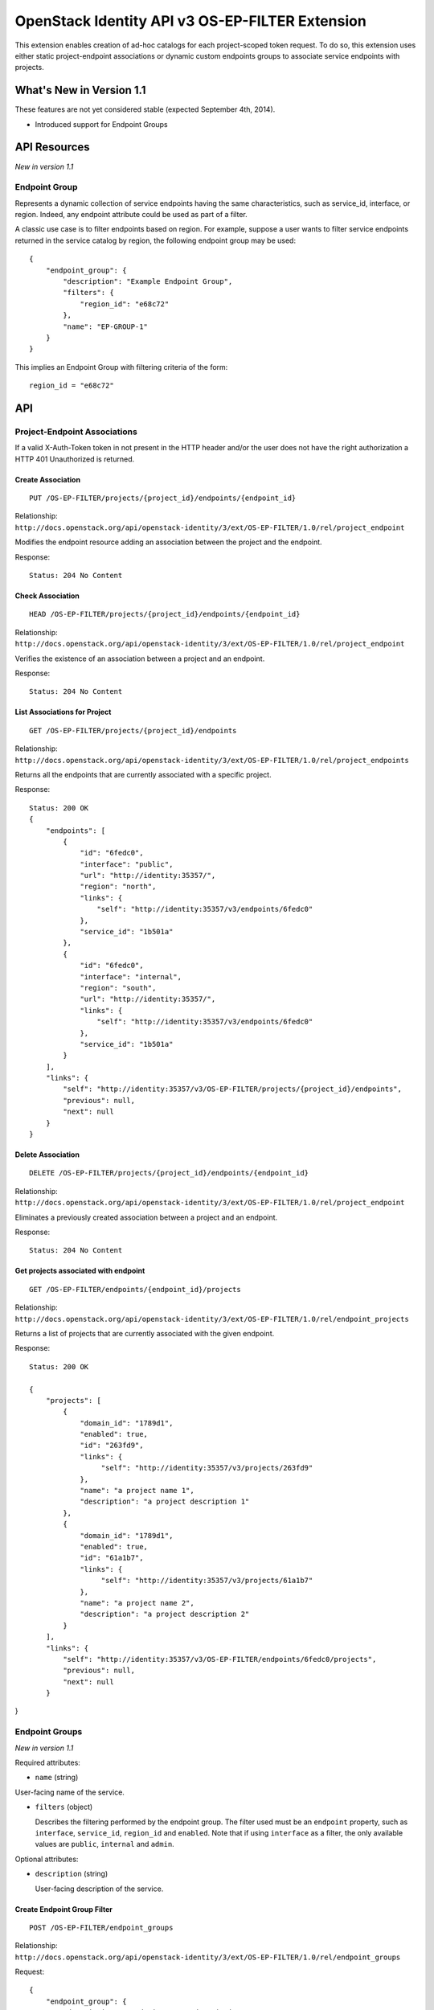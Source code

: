 OpenStack Identity API v3 OS-EP-FILTER Extension
================================================

This extension enables creation of ad-hoc catalogs for each project-scoped
token request. To do so, this extension uses either static project-endpoint
associations or dynamic custom endpoints groups to associate service endpoints
with projects.

What's New in Version 1.1
-------------------------

These features are not yet considered stable (expected September 4th,
2014).

-  Introduced support for Endpoint Groups

API Resources
-------------

*New in version 1.1*

Endpoint Group
~~~~~~~~~~~~~~

Represents a dynamic collection of service endpoints having the same
characteristics, such as service\_id, interface, or region. Indeed, any
endpoint attribute could be used as part of a filter.

A classic use case is to filter endpoints based on region. For example, suppose
a user wants to filter service endpoints returned in the service catalog by
region, the following endpoint group may be used:

::

    {
        "endpoint_group": {
            "description": "Example Endpoint Group",
            "filters": {
                "region_id": "e68c72"
            },
            "name": "EP-GROUP-1"
        }
    }

This implies an Endpoint Group with filtering criteria of the form:

::

    region_id = "e68c72"

API
---

Project-Endpoint Associations
~~~~~~~~~~~~~~~~~~~~~~~~~~~~~

If a valid X-Auth-Token token in not present in the HTTP header and/or the user
does not have the right authorization a HTTP 401 Unauthorized is returned.

Create Association
^^^^^^^^^^^^^^^^^^

::

    PUT /OS-EP-FILTER/projects/{project_id}/endpoints/{endpoint_id}

Relationship:
``http://docs.openstack.org/api/openstack-identity/3/ext/OS-EP-FILTER/1.0/rel/project_endpoint``

Modifies the endpoint resource adding an association between the project and
the endpoint.

Response:

::

    Status: 204 No Content

Check Association
^^^^^^^^^^^^^^^^^

::

    HEAD /OS-EP-FILTER/projects/{project_id}/endpoints/{endpoint_id}

Relationship:
``http://docs.openstack.org/api/openstack-identity/3/ext/OS-EP-FILTER/1.0/rel/project_endpoint``

Verifies the existence of an association between a project and an endpoint.

Response:

::

    Status: 204 No Content

List Associations for Project
^^^^^^^^^^^^^^^^^^^^^^^^^^^^^

::

    GET /OS-EP-FILTER/projects/{project_id}/endpoints

Relationship:
``http://docs.openstack.org/api/openstack-identity/3/ext/OS-EP-FILTER/1.0/rel/project_endpoints``

Returns all the endpoints that are currently associated with a specific
project.

Response:

::

    Status: 200 OK
    {
        "endpoints": [
            {
                "id": "6fedc0",
                "interface": "public",
                "url": "http://identity:35357/",
                "region": "north",
                "links": {
                    "self": "http://identity:35357/v3/endpoints/6fedc0"
                },
                "service_id": "1b501a"
            },
            {
                "id": "6fedc0",
                "interface": "internal",
                "region": "south",
                "url": "http://identity:35357/",
                "links": {
                    "self": "http://identity:35357/v3/endpoints/6fedc0"
                },
                "service_id": "1b501a"
            }
        ],
        "links": {
            "self": "http://identity:35357/v3/OS-EP-FILTER/projects/{project_id}/endpoints",
            "previous": null,
            "next": null
        }
    }

Delete Association
^^^^^^^^^^^^^^^^^^

::

    DELETE /OS-EP-FILTER/projects/{project_id}/endpoints/{endpoint_id}

Relationship:
``http://docs.openstack.org/api/openstack-identity/3/ext/OS-EP-FILTER/1.0/rel/project_endpoint``

Eliminates a previously created association between a project and an endpoint.

Response:

::

    Status: 204 No Content

Get projects associated with endpoint
^^^^^^^^^^^^^^^^^^^^^^^^^^^^^^^^^^^^^

::

    GET /OS-EP-FILTER/endpoints/{endpoint_id}/projects

Relationship:
``http://docs.openstack.org/api/openstack-identity/3/ext/OS-EP-FILTER/1.0/rel/endpoint_projects``

Returns a list of projects that are currently associated with the given
endpoint.

Response:

::

    Status: 200 OK

    {
        "projects": [
            {
                "domain_id": "1789d1",
                "enabled": true,
                "id": "263fd9",
                "links": {
                     "self": "http://identity:35357/v3/projects/263fd9"
                },
                "name": "a project name 1",
                "description": "a project description 1"
            },
            {
                "domain_id": "1789d1",
                "enabled": true,
                "id": "61a1b7",
                "links": {
                     "self": "http://identity:35357/v3/projects/61a1b7"
                },
                "name": "a project name 2",
                "description": "a project description 2"
            }
        ],
        "links": {
            "self": "http://identity:35357/v3/OS-EP-FILTER/endpoints/6fedc0/projects",
            "previous": null,
            "next": null
        }

}

Endpoint Groups
~~~~~~~~~~~~~~~

*New in version 1.1*

Required attributes:

- ``name`` (string)

User-facing name of the service.

- ``filters`` (object)

  Describes the filtering performed by the endpoint group. The filter used must
  be an ``endpoint`` property, such as ``interface``, ``service_id``,
  ``region_id`` and ``enabled``. Note that if using ``interface`` as a filter,
  the only available values are ``public``, ``internal`` and ``admin``.

Optional attributes:

- ``description`` (string)

  User-facing description of the service.

Create Endpoint Group Filter
^^^^^^^^^^^^^^^^^^^^^^^^^^^^

::

    POST /OS-EP-FILTER/endpoint_groups

Relationship:
``http://docs.openstack.org/api/openstack-identity/3/ext/OS-EP-FILTER/1.0/rel/endpoint_groups``

Request:

::

    {
        "endpoint_group": {
            "description": "endpoint group description",
            "filters": {
                "interface": "admin",
                "service_id": "1b501a"
            }
            "name": "endpoint group name",
        }
    }

Response:

::

    Status: 201 Created

    {
        "endpoint_group": {
            "description": "endpoint group description",
             "filters": {
                "interface": "admin",
                "service_id": "1b501a"
            },
            "id": "ac4861",
            "links": {
                "self": "http://localhost:35357/v3/OS-EP-FILTER/endpoint_groups/ac4861"
            },
            "name": "endpoint group name"
        }
    }

Get Endpoint Group
^^^^^^^^^^^^^^^^^^

::

    GET /OS-EP-FILTER/endpoint_groups/{endpoint_group_id}

Relationship:
``http://docs.openstack.org/api/openstack-identity/3/ext/OS-EP-FILTER/1.0/rel/endpoint_group``

Response:

::

    Status: 200 OK

    {
        "endpoint_group": {
            "description": "endpoint group description",
            "filters": {
                "interface": "admin",
                "service_id": "1b501a"
            },
            "id": "ac4861",
            "links": {
                "self": "http://localhost:35357/v3/OS-EP-FILTER/endpoint_groups/ac4861"
            },
            "name": "endpoint group name"
        }
    }

Check Endpoint Group
^^^^^^^^^^^^^^^^^^^^

::

    HEAD /OS-EP-FILTER/endpoint_groups/{endpoint_group_id}

Relationship:
``http://docs.openstack.org/api/openstack-identity/3/ext/OS-EP-FILTER/1.0/rel/endpoint_group``

Response:

::

    Status: 200 OK

Update Endpoint Group
^^^^^^^^^^^^^^^^^^^^^

::

    PATCH /OS-EP-FILTER/endpoint_groups/{endpoint_group_id}

Relationship:
``http://docs.openstack.org/api/openstack-identity/3/ext/OS-EP-FILTER/1.0/rel/endpoint_group``

The request block is the same as the one for create endpoint group, except that
only the attributes that are being updated need to be included.

Request:

::

    {
        "endpoint_group": {
            "description": "endpoint group description",
            "filters": {
                "interface": "admin",
                "service_id": "1b501a"
            },
            "name": "endpoint group name"
        }
    }

Response:

::

    Status: 200 OK

    {
        "endpoint_group": {
            "description": "endpoint group description",
            "filters": {
                "interface": "admin",
                "service_id": "1b501a"
            },
            "id": "ac4861",
            "links": {
                "self": "http://localhost:35357/v3/OS-EP-FILTER/endpoint_groups/ac4861"
            },
            "name": "endpoint group name"
        }
    }

Remove Endpoint Group
^^^^^^^^^^^^^^^^^^^^^

::

    DELETE /OS-EP-FILTER/endpoint_groups/{endpoint_group_id}

Relationship:
``http://docs.openstack.org/api/openstack-identity/3/ext/OS-EP-FILTER/1.0/rel/endpoint_group``

Response:

::

    Status: 204 No Content

List All Endpoint Groups
^^^^^^^^^^^^^^^^^^^^^^^^

::

    GET /OS-EP-FILTER/endpoint_groups

Relationship:
``http://docs.openstack.org/api/openstack-identity/3/ext/OS-EP-FILTER/1.0/rel/endpoint_groups``

Response:

::

    Status: 200 OK

    {
        "endpoint_groups": [
            {
                "endpoint_group": {
                    "description": "endpoint group description #1",
                    "filters": {
                        "interface": "admin",
                        "service_id": "1b501a"
                    },
                    "id": "ac4861",
                    "links": {
                        "self": "http://localhost:35357/v3/OS-EP-FILTER/endpoint_groups/ac4861"
                    },
                    "name": "endpoint group name #1"
                }
            },
            {
                "endpoint_group": {
                    "description": "endpoint group description #2",
                    "filters": {
                        "interface": "admin"
                    },
                    "id": "3de68c",
                    "links": {
                        "self": "http://localhost:35357/v3/OS-EP-FILTER/endpoint_groups/3de68c"
                    },
                    "name": "endpoint group name #2"
                }
            }
        ],
        "links": {
            "self": "https://identity:35357/v3/OS-EP-FILTER/endpoint_groups",
            "previous": null,
            "next": null
        }
    }

List Endpoint Groups Associated with Project
^^^^^^^^^^^^^^^^^^^^^^^^^^^^^^^^^^^^^^^^^^^^

::

    GET /OS-EP-FILTER/endpoint_groups/projects/{project_id}

Relationship:
``http://docs.openstack.org/api/openstack-identity/3/ext/OS-EP-FILTER/1.0/rel/project_endpoint_groups``

Response:

::

    Status: 200 OK

    {
        "endpoint_groups": [
            {
                "endpoint_group": {
                    "description": "endpoint group description #1",
                    "filters": {
                        "interface": "admin",
                        "service_id": "1b501a"
                    },
                    "id": "ac4861",
                    "links": {
                        "self": "http://localhost:35357/v3/OS-EP-FILTER/endpoint_groups/ac4861"
                    },
                    "name": "endpoint group name #1"
                }
            }
        ],
        "links": {
            "self": "https://identity:35357/v3/OS-EP-FILTER/endpoint_groups",
            "previous": null,
            "next": null
        }
    }

Project to Endpoint Group Relationship
~~~~~~~~~~~~~~~~~~~~~~~~~~~~~~~~~~~~~~

Create Endpoint Group to Project Association
^^^^^^^^^^^^^^^^^^^^^^^^^^^^^^^^^^^^^^^^^^^^

::

    PUT /OS-EP-FILTER/endpoint_groups/{endpoint_group_id}/projects/{project_id}

Relationship:
``http://docs.openstack.org/api/openstack-identity/3/ext/OS-EP-FILTER/1.0/rel/endpoint_group_project``

Response:

::

    Status: 204 No Content

Get Endpoint Group to Project Association
^^^^^^^^^^^^^^^^^^^^^^^^^^^^^^^^^^^^^^^^^

::

    GET /OS-EP-FILTER/endpoint_groups/{endpoint_group_id}/projects/{project_id}

Relationship:
``http://docs.openstack.org/api/openstack-identity/3/ext/OS-EP-FILTER/1.0/rel/endpoint_group_project``

Response:

::

    Status: 200 OK

    {
        "project": {
            "domain_id": "1789d1",
            "enabled": true,
            "id": "263fd9",
            "links": {
                "self": "http://identity:35357/v3/projects/263fd9"
            },
            "name": "project name #1",
            "description": "project description #1"
        }
    }

Check Endpoint Group to Project Association
^^^^^^^^^^^^^^^^^^^^^^^^^^^^^^^^^^^^^^^^^^^

::

    HEAD /OS-EP-FILTER/endpoint_groups/{endpoint_group_id}/projects/{project_id}

Relationship:
``http://docs.openstack.org/api/openstack-identity/3/ext/OS-EP-FILTER/1.0/rel/endpoint_group_project``

Response:

::

    Status: 200 OK

Delete Endpoint Group to Project Association
^^^^^^^^^^^^^^^^^^^^^^^^^^^^^^^^^^^^^^^^^^^^

::

    DELETE /OS-EP-FILTER/endpoint_groups/{endpoint_group_id}/projects/{project_id}

Relationship:
``http://docs.openstack.org/api/openstack-identity/3/ext/OS-EP-FILTER/1.0/rel/endpoint_group_project``

Response:

::

    Status: 204 No Content

List Projects Associated with Endpoint Group
^^^^^^^^^^^^^^^^^^^^^^^^^^^^^^^^^^^^^^^^^^^^

::

    GET /OS-EP-FILTER/endpoint_groups/{endpoint_group_id}/projects

Relationship:
``http://docs.openstack.org/api/openstack-identity/3/ext/OS-EP-FILTER/1.0/rel/endpoint_group_projects``

Response:

::

    Status: 200 OK

    {
        "projects": [
            {
                "domain_id": "1789d1",
                "enabled": true,
                "id": "263fd9",
                "links": {
                     "self": "http://identity:35357/v3/projects/263fd9"
                },
                "name": "a project name 1",
                "description": "a project description 1"
            },
            {
                "domain_id": "1789d1",
                "enabled": true,
                "id": "61a1b7",
                "links": {
                     "self": "http://identity:35357/v3/projects/61a1b7"
                },
                "name": "a project name 2",
                "description": "a project description 2"
            }
        ],
        "links": {
            "self": "http://identity:35357/v3/OS-EP-FILTER/endpoint_groups/{endpoint_group_id}/projects",
            "previous": null,
            "next": null
        }
    }

List Service Endpoints Associated with Endpoint Group
^^^^^^^^^^^^^^^^^^^^^^^^^^^^^^^^^^^^^^^^^^^^^^^^^^^^^

::

    GET /OS-EP-FILTER/endpoint_groups/{endpoint_group_id}/endpoints

Relationship:
``http://docs.openstack.org/api/openstack-identity/3/ext/OS-EP-FILTER/1.0/rel/endpoint_group_endpoints``

Response:

::

    Status: 200 OK

    {
        "endpoints": [
            {
                "enabled": true,
                "id": "6fedc0"
                "interface": "admin",
                "legacy_endpoint_id": "6fedc0",
                "links": {
                    "self": "http://identity:35357/v3/endpoints/6fedc0"
                },
                "region": "RegionOne",
                "service_id": "1b501a",
                "url": "http://localhost:9292"
            },
            {
                "enabled": true,
                "id": "b501aa"
                "interface": "internal",
                "legacy_endpoint_id": "b501aa",
                "links": {
                    "self": "http://identity:35357/v3/endpoints/b501aa"
                },
                "region": "RegionOne",
                "service_id": "1b501a",
                "url": "http://localhost:9292"
            },
            {
                "enabled": true,
                "id": "b7c573"
                "interface": "public",
                "legacy_endpoint_id": "b7c573",
                "links": {
                    "self": "http://identity:35357/v3/endpoints/b7c573"
                },
                "region": "RegionOne",
                "service_id": "1b501a",
                "url": "http://localhost:9292"
            }
        ],
        "links": {
            "self": "http://identity:35357/v3/OS-EP-FILTER/endpoint_groups/{endpoint_group_id}/endpoints",
            "previous": null,
            "next": null
        }
    }

